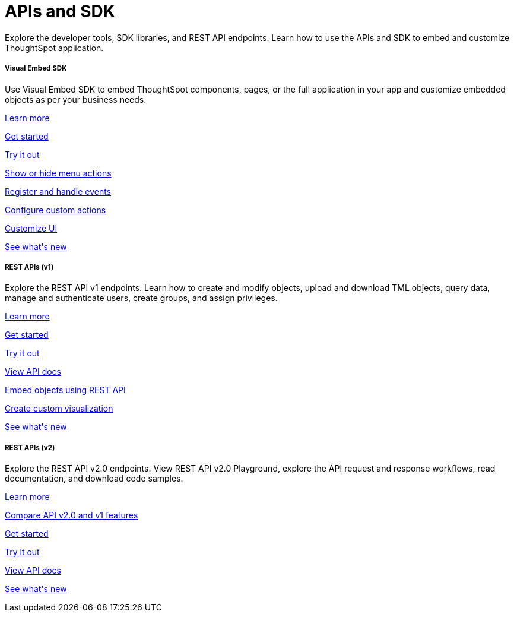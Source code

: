 :toc: true

:page-title: APIs and SDK
:page-pageid: apis-sdk
:page-description: Browse through the list to find the SDK and APIs required for your setup

++++
 <div class="container">
      <h1>APIs and SDK</h1>
      <p>Explore the developer tools, SDK libraries, and REST API endpoints. Learn how to use the APIs and SDK to embed and customize ThoughtSpot application.
</p>
    </div>
++++




++++
<div class="row">
  <div class="col-md-4">
     <div class="introTile">
      <h5>Visual Embed SDK</h5>
      <div class="boxBody">Use Visual Embed SDK to embed ThoughtSpot components, pages, or the full application in your app and customize embedded objects as per your business needs. </div>
<div class="introList">
<p>
        <a href="?pageid=visual-embed-sdk">Learn more</a>
        </a>
       <p>
        <a href="?pageid=getting-started">Get started</a>
        </a> </p>
      <p>
        <a href="?pageid=dev-playground">Try it out</a>
        </a> </p>
         <p><a href="?pageid=action-config">Show or hide menu actions</a></p>
         <p> <a href="?pageid=events-app-integration">Register and handle events</a></p>
        <p>
        <p> <a href="?pageid=custom-action-intro">Configure custom actions</a></p>
        <p>
        <a href="?pageid=style-customization">Customize UI</a>
        </a> </p>
         <p>
        <a href="?pageid=embed-sdk-changelog">See what's new</a>
        </a> </p>
     </div>

    </div>
    </div>
  <div class="col-md-4">
    <div class="introTile">
      <h5>REST APIs (v1)</h5>
      <div class="boxBody">Explore the REST API v1 endpoints. Learn how to create and modify objects, upload and download TML objects, query data, manage and authenticate users, create groups, and assign privileges.</div>
<div class="introList">
      <p>
        <a href="?pageid=rest-api-v1">Learn more</a>
        </a> </p> <p>
        <a href="?pageid=rest-api-getstarted">Get started</a>
        </a> </p>
        <p> <a href="{{previewPrefix}}/api/rest/playgroundV1" target="_blank">Try it out</a>
        </a> </p>
         <p> <a href="?pageid=rest-api-reference">View API docs</a></p>
         <p> <a href="?pageid=embed-data-restapi">Embed objects using REST API</a></p>
        <p>
        <p> <a href="?pageid=custom-viz-rest-api">Create custom visualization</a></p>
        <p>
        <a href="?pageid=rest-v1-changelog">See what's new</a>
        </a> </p>
</div>
    </div>
</div>
    <div class="col-md-4">
    <div class="introTile">
      <h5>REST APIs (v2)</h5>
      <div class="boxBody">Explore the REST API v2.0 endpoints. View REST API v2.0 Playground, explore the API request and response workflows, read documentation, and download code samples.</div>
      <div class="introList">
        <p>
        <a href="?pageid=rest-api-v2">Learn more</a>
        </a> </p>
      <p>
        <a href="?pageid=v1v2-comparison">Compare API v2.0 and v1 features</a>
        </a> </p>
       <p>
        <a href="?pageid=rest-apiv2-getstarted">Get started</a>
        </a> </p>
        <p>
       <a href="{{previewPrefix}}/api/rest/playgroundV2" target="_blank">Try it out</a>
        </a> </p>

        <p> <a href="?pageid=rest-apiv2-reference">View API docs</a></p>
       <p>
        <a href="?pageid=whats-new">See what's new</a>
        </a> </p>
 </div>
    </div>
</div>
  </div>
++++


 
 
////
<a href="{{previewPrefix}}/tspublic/rest/playgroundV2" target=_blank> <p align=center>Code samples</p></a>

////
 
